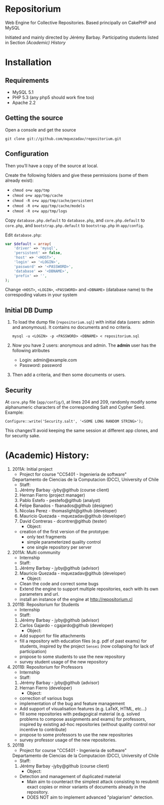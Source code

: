 * Repositorium

  Web Engine for Collective Repositories. Based principally on CakePHP and MySQL
  
  Initiated and mainly directed by Jérémy Barbay.
  Participating students listed in Section [[*%20Academic%20History][(Academic) History]]

* Installation
** Requirements
   
   + MySQL 5.1 
   + PHP 5.3 (any php5 should work fine too)
   + Apache 2.2 


** Getting the source

Open a console and get the source

=git clone git://github.com/mquezadav/repositorium.git=

** Configuration

Then you’ll have a copy of the source at local. 

Create the following folders and give these permissions (some of them
already exist):

- =chmod o+w app/tmp=
- =chmod o+w app/tmp/cache=
- =chmod -R o+w app/tmp/cache/persistent=
- =chmod -R o+w app/tmp/cache/models=
- =chmod -R o+w app/tmp/logs=


Copy =database.php.default= to =database.php=, and =core.php.default= 
to =core.php=, and =bootstrap.php.default= to =bootstrap.php= in =app/config=. 

Edit =database.php=:

#+BEGIN_SRC php 
    var $default = array(
        'driver' => 'mysql',
        'persistent' => false,
        'host' => '<HOST>',
        'login' => '<LOGIN>',
        'password' => '<PASSWORD>',
        'database' => '<DBNAME>',
        'prefix' => '',
    );
#+END_SRC

Change =<HOST>=, =<LOGIN>=, =<PASSWORD>= and =<DBNAME>= (database name) to the correspoding values in your system

** Initial DB Dump

1) To load the dump file (=repositorium.sql=) with initial data (users: admin and anonymous). It contains no documents and no criteria. 

   =mysql -u <LOGIN> -p <PASSWORD> <DBNAME> < repositorium.sql=

2) Now you have 2 users: anonymous and admin. The *admin* user has the following atributes
    - Login: admin@example.com
    - Password: password

3) Then add a criteria, and then some documents or users.

** Security

At =core.php= file (=app/config/=), at lines 204 and 209, randomly modify some alphanumeric characters of the corresponding Salt and Cypher Seed. 
Example:

=Configure::write('Security.salt', '<SOME LONG RANDOM STRING>');=

This changes’ll avoid keeping the same session at different app clones, and for security sake.

* (Academic) History:

   1. 2011A: Initial project
      - Project for course "CC5401 - Ingenieria de software"
	Departamento de Ciencias de la Computacion (DCC), University
	of Chile
      - Staff:
	1. Jérémy Barbay -jyby@github (course client) 
	2. Hernan Fierro (project manager) 
	3. Pablo Estefo - pestefo@github (analyst) 
	4. Felipe Banados - fbanados@github (designer) 
	5. Nicolas Perez - thomaslight@github (developer) 
	6. Mauricio Quezada - mquezadav@github (developer) 
	7. David Contreras - dcontrer@github (tester)
      - Object:
	- creation of the first version of the prototype:
	  - only text fragments
	  - simple parameterized quality control
	  - one single repository per server

   2. 2011A: Multi community
      - Internship 
      - Staff:
	1. Jérémy Barbay - jyby@github (advisor) 
	2. Mauricio Quezada - mquezadav@github (developer) 
      - Object: 
	- Clean the code and correct some bugs
	- Extend the engine to support multiple repositories, each
	  with its own parameters and url.
	- install an instance of the engine at http://repositorium.cl

   3. 2011B: Repositorium for Students
      - Internship
      - Staff:
	1. Jérémy Barbay - jyby@github (advisor) 
	2. Carlos Gajardo - cgajardo@github (developer) 
      - Object:
	- Add support for file attachments
	- fill a repository with education files (e.g. pdf of past
	  exams) for students, inspired by the project =Sensei= (now
	  collapsing for lack of participation)
	- propose to some students to use the new repository
	- survey student usage of the new repository

   4. 2011B: Repositorium for Professors
      - Internship
      - Staff:
	1. Jérémy Barbay - jyby@github (advisor) 
	2. Hernan Fierro  (developer) 
      - Object:
	- correction of various bugs
	- implementation of the bug and feature management
	- Add support of visualisation features (e.g. LaTeX, HTML,
	  etc...)
	- fill some repositories with pedagogical material
	  (e.g. solved problems to compose assignments and exams) for
	  professors, inspired by existing ad-hoc repositories
	  (without quality control nor incentive to contribute)
	- propose to some professors to use the new repositories
	- survey professor usage of the new repositories.

   5. 2011B
      - Project for course "CC5401 - Ingenieria de software"
	Departamento de Ciencias de la Computacion (DCC), University
	of Chile
      - Staff:
	1. Jérémy Barbay -jyby@github (course client) 
      - Object:
	- Detection and management of duplicated material
	  - Main aim to counteract the simplest attack consisting to
            resubmit exact copies or minor variants of documents
            already in the repository.
	  - DOES NOT aim to implement advanced "plagiarism" detection.



